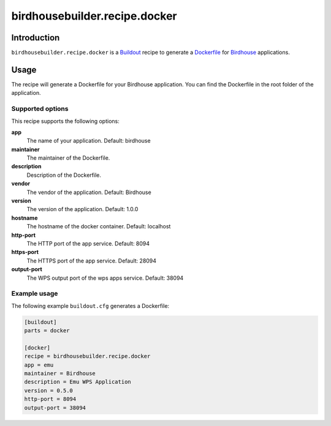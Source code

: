 ******************************
birdhousebuilder.recipe.docker
******************************

.. image:: https://travis-ci.org/bird-house/birdhousebuilder.recipe.docker.svg?branch=master
   :target: https://travis-ci.org/bird-house/birdhousebuilder.recipe.docker
   :alt: Travis Build

Introduction
************

``birdhousebuilder.recipe.docker`` is a `Buildout`_ recipe to generate a `Dockerfile`_ for `Birdhouse`_ applications.

.. _`Buildout`: http://buildout.org/
.. _`Dockerfile`: https://www.docker.com/
.. _`Birdhouse`: http://bird-house.github.io/

Usage
*****

The recipe will generate a Dockerfile for your Birdhouse application. You can find the Dockerfile in the root folder of the application.

Supported options
=================

This recipe supports the following options:

**app**
   The name of your application. Default: birdhouse

**maintainer**
   The maintainer of the Dockerfile.

**description**
   Description of the Dockerfile.

**vendor**
   The vendor of the application. Default: Birdhouse

**version**
   The version of the application. Default: 1.0.0

**hostname**
   The hostname of the docker container. Default: localhost

**http-port**
   The HTTP port of the app service. Default: 8094

**https-port**
   The HTTPS port of the app service. Default: 28094

**output-port**
   The WPS output port of the wps apps service. Default: 38094


Example usage
=============

The following example ``buildout.cfg`` generates a Dockerfile:

.. code-block:: ini

  [buildout]
  parts = docker

  [docker]
  recipe = birdhousebuilder.recipe.docker
  app = emu
  maintainer = Birdhouse
  description = Emu WPS Application
  version = 0.5.0
  http-port = 8094
  output-port = 38094
